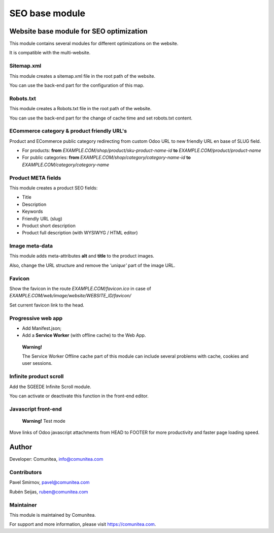 SEO base module
===============

Website base module for SEO optimization
----------------------------------------

This module contains several modules for different optimizations on the website.

It is compatible with the multi-website.

Sitemap.xml
~~~~~~~~~~~

This module creates a sitemap.xml file in the root path of the website.

You can use the back-end part for the configuration of this map.

Robots.txt
~~~~~~~~~~

This module creates a Robots.txt file in the root path of the website.

You can use the back-end part for the change of cache time and set robots.txt content.

ECommerce category & product friendly URL's
~~~~~~~~~~~~~~~~~~~~~~~~~~~~~~~~~~~~~~~~~~~

Product and ECommerce public category redirecting from custom Odoo URL to new friendly URL en base of SLUG field.

- For products: **from** *EXAMPLE.COM/shop/product/sku-product-name-id* **to** *EXAMPLE.COM/product/product-name*
- For public categories: **from** *EXAMPLE.COM/shop/category/category-name-id* **to** *EXAMPLE.COM/category/category-name*

Product META fields
~~~~~~~~~~~~~~~~~~~

This module creates a product SEO fields:

- Title
- Description
- Keywords
- Friendly URL (slug)
- Product short description
- Product full description (with WYSIWYG / HTML editor)

Image meta-data
~~~~~~~~~~~~~~~

This module adds meta-attributes **alt** and **title** to the product images.

Also, change the URL structure and remove the *'unique'* part of the image URL.

Favicon
~~~~~~~

Show the favicon in the route *EXAMPLE.COM/favicon.ico* in case of *EXAMPLE.COM/web/image/website/WEBSITE_ID/favicon/*

Set current favicon link to the head.

Progressive web app
~~~~~~~~~~~~~~~~~~~

- Add Manifest.json;
- Add a **Service Worker** (with offline cache) to the Web App.

__

    **Warning!**

    The Service Worker Offline cache part of this module can include several problems with cache,
    cookies and user sessions.


Infinite product scroll
~~~~~~~~~~~~~~~~~~~~~~~

Add the SGEEDE Infinite Scroll module.

You can activate or deactivate this function in the front-end editor.

Javascript front-end
~~~~~~~~~~~~~~~~~~~~

    **Warning!**
    Test mode

Move links of Odoo javascript attachments from HEAD to FOOTER for more productivity and faster page loading speed.

Author
------

Developer: Comunitea, info@comunitea.com

Contributors
~~~~~~~~~~~~

Pavel Smirnov, pavel@comunitea.com

Rubén Seijas, ruben@comunitea.com

Maintainer
~~~~~~~~~~

This module is maintained by Comunitea.

For support and more information, please visit https://comunitea.com.
